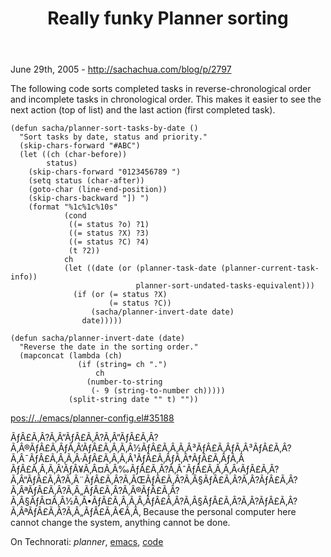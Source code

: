#+TITLE: Really funky Planner sorting

June 29th, 2005 -
[[http://sachachua.com/blog/p/2797][http://sachachua.com/blog/p/2797]]

The following code sorts completed tasks in reverse-chronological
 order and incomplete tasks in chronological order. This makes it
 easier to see the next action (top of list) and the last action (first
 completed task).

#+BEGIN_EXAMPLE
    (defun sacha/planner-sort-tasks-by-date ()
      "Sort tasks by date, status and priority."
      (skip-chars-forward "#ABC")
      (let ((ch (char-before))
            status)
        (skip-chars-forward "0123456789 ")
        (setq status (char-after))
        (goto-char (line-end-position))
        (skip-chars-backward "]) ")
        (format "%1c%1c%10s"
                (cond
                 ((= status ?o) ?1)
                 ((= status ?X) ?3)
                 ((= status ?C) ?4)
                 (t ?2))
                ch
                (let ((date (or (planner-task-date (planner-current-task-info))
                                planner-sort-undated-tasks-equivalent)))
                  (if (or (= status ?X)
                          (= status ?C))
                      (sacha/planner-invert-date date)
                    date)))))

    (defun sacha/planner-invert-date (date)
      "Reverse the date in the sorting order."
      (mapconcat (lambda (ch)
                   (if (string= ch ".")
                       ch
                     (number-to-string
                      (- 9 (string-to-number ch)))))
                 (split-string date "" t) ""))
#+END_EXAMPLE

[[../emacs/planner-config.el][pos://../emacs/planner-config.el#35188]]

ÃƒÂ£Ã‚Â?Ã‚Â“ÃƒÂ£Ã‚Â?Ã‚Â“ÃƒÂ£Ã‚Â?Ã‚Â®ÃƒÂ£Ã‚ÂƒÃ‚Â‘ÃƒÂ£Ã‚Â‚Ã‚Â½ÃƒÂ£Ã‚Â‚Ã‚Â³ÃƒÂ£Ã‚ÂƒÃ‚Â³ÃƒÂ£Ã‚Â?Ã‚Â¯ÃƒÂ£Ã‚Â‚Ã‚Â·ÃƒÂ£Ã‚Â‚Ã‚Â¹ÃƒÂ£Ã‚ÂƒÃ‚Â†ÃƒÂ£Ã‚ÂƒÃ‚Â
ÃƒÂ£Ã‚Â‚Ã‚Â'ÃƒÂ¥Ã‚Â¤Ã‚Â‰ÃƒÂ£Ã‚Â?Ã‚ÂˆÃƒÂ£Ã‚Â‚Ã‚Â‹ÃƒÂ£Ã‚Â?Ã‚Â“ÃƒÂ£Ã‚Â?Ã‚Â¨ÃƒÂ£Ã‚Â?Ã‚ÂŒÃƒÂ£Ã‚Â?Ã‚Â§ÃƒÂ£Ã‚Â?Ã‚Â?ÃƒÂ£Ã‚Â?Ã‚ÂªÃƒÂ£Ã‚Â?Ã‚Â„ÃƒÂ£Ã‚Â?Ã‚Â®ÃƒÂ£Ã‚Â?Ã‚Â§ÃƒÂ¤Ã‚Â½Ã‚Â•ÃƒÂ£Ã‚Â‚Ã‚Â‚ÃƒÂ£Ã‚Â?Ã‚Â§ÃƒÂ£Ã‚Â?Ã‚Â?ÃƒÂ£Ã‚Â?Ã‚ÂªÃƒÂ£Ã‚Â?Ã‚Â„ÃƒÂ£Ã‚Â€Ã‚Â‚
Because the personal computer here cannot change the system, anything
cannot be done.

On Technorati: [[%20http://www.technorati.com/tag/planner][planner]],
[[http://www.technorati.com/tag/emacs][emacs]],
[[http://www.technorati.com/tag/code][code]]
